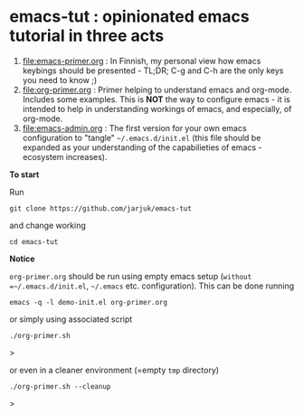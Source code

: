 * emacs-tut : opinionated emacs tutorial in three acts

1) [[file:emacs-primer.org]] : In Finnish, my personal view how emacs
   keybings should be presented - TL;DR; C-g and C-h are the only keys
   you need to know ;)
2) [[file:org-primer.org]] : Primer helping to understand emacs and
   org-mode. Includes some examples. This is *NOT* the way to
   configure emacs - it is intended to help in understanding workings
   of emacs, and especially, of org-mode.
3) [[file:emacs-admin.org]] : The first version for your own emacs
   configuration to "tangle" =~/.emacs.d/init.el= (this file should be
   expanded as your understanding of the capabilieties of emacs
   -ecosystem increases).

*To start*

Run
#+begin_example
git clone https://github.com/jarjuk/emacs-tut
#+end_example

and change working 

#+begin_example
cd emacs-tut
#+end_example


*Notice*

~org-primer.org~ should be run using empty emacs setup (=without
=~/.emacs.d/init.el=, =~/.emacs= etc. configuration). This can be done
running

#+begin_example
emacs -q -l demo-init.el org-primer.org
#+end_example

or simply using associated script

#+begin_example
./org-primer.sh
#+end_example>

or even in a cleaner environment (=empty ~tmp~ directory)

#+begin_example
./org-primer.sh --cleanup
#+end_example>
